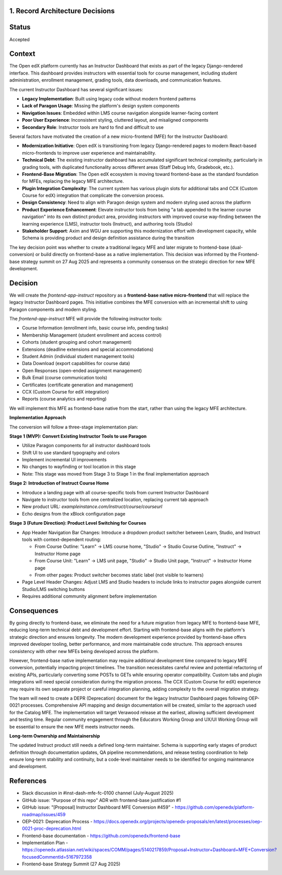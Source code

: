 1. Record Architecture Decisions
--------------------------------

Status
------

Accepted

Context
-------

The Open edX platform currently has an Instructor Dashboard that exists as part of the legacy Django-rendered interface. This dashboard provides instructors with essential tools for course management, including student administration, enrollment management, grading tools, data downloads, and communication features.

The current Instructor Dashboard has several significant issues:

*   **Legacy Implementation**: Built using legacy code without modern frontend patterns
*   **Lack of Paragon Usage**: Missing the platform's design system components
*   **Navigation Issues**: Embedded within LMS course navigation alongside learner-facing content
*   **Poor User Experience**: Inconsistent styling, cluttered layout, and misaligned components
*   **Secondary Role**: Instructor tools are hard to find and difficult to use

Several factors have motivated the creation of a new micro-frontend (MFE) for the Instructor Dashboard:

*   **Modernization Initiative**: Open edX is transitioning from legacy Django-rendered pages to modern React-based micro-frontends to improve user experience and maintainability.
*   **Technical Debt**: The existing instructor dashboard has accumulated significant technical complexity, particularly in grading tools, with duplicated functionality across different areas (Staff Debug Info, Gradebook, etc.).
*   **Frontend-Base Migration**: The Open edX ecosystem is moving toward frontend-base as the standard foundation for MFEs, replacing the legacy MFE architecture.
*   **Plugin Integration Complexity**: The current system has various plugin slots for additional tabs and CCX (Custom Course for edX) integration that complicate the conversion process.
*   **Design Consistency**: Need to align with Paragon design system and modern styling used across the platform
*   **Product Experience Enhancement**: Elevate instructor tools from being "a tab appended to the learner course navigation" into its own distinct product area, providing instructors with improved course way-finding between the learning experience (LMS), instructor tools (Instruct), and authoring tools (Studio)
*   **Stakeholder Support**: Axim and WGU are supporting this modernization effort with development capacity, while Schema is providing product and design definition assistance during the transition

The key decision point was whether to create a traditional legacy MFE and later migrate to frontend-base (dual-conversion) or build directly on frontend-base as a native implementation. This decision was informed by the Frontend-base strategy summit on 27 Aug 2025 and represents a community consensus on the strategic direction for new MFE development.

Decision
--------

We will create the `frontend-app-instruct` repository as a **frontend-base native micro-frontend** that will replace the legacy Instructor Dashboard pages. This initiative combines the MFE conversion with an incremental shift to using Paragon components and modern styling.

The `frontend-app-instruct` MFE will provide the following instructor tools:

*   Course Information (enrollment info, basic course info, pending tasks)
*   Membership Management (student enrollment and access control)
*   Cohorts (student grouping and cohort management)
*   Extensions (deadline extensions and special accommodations)
*   Student Admin (individual student management tools)
*   Data Download (export capabilities for course data)
*   Open Responses (open-ended assignment management)
*   Bulk Email (course communication tools)
*   Certificates (certificate generation and management)
*   CCX (Custom Course for edX integration)
*   Reports (course analytics and reporting)

We will implement this MFE as frontend-base native from the start, rather than using the legacy MFE architecture.

**Implementation Approach**

The conversion will follow a three-stage implementation plan:

**Stage 1 (MVP): Convert Existing Instructor Tools to use Paragon**

*   Utilize Paragon components for all instructor dashboard tools
*   Shift UI to use standard typography and colors
*   Implement incremental UI improvements
*   No changes to wayfinding or tool location in this stage
*   Note: This stage was moved from Stage 3 to Stage 1 in the final implementation approach

**Stage 2: Introduction of Instruct Course Home**

*   Introduce a landing page with all course-specific tools from current Instructor Dashboard
*   Navigate to instructor tools from one centralized location, replacing current tab approach
*   New product URL: `exampleinstance.com/instruct/course/courseurl`
*   Echo designs from the xBlock configuration page

**Stage 3 (Future Direction): Product Level Switching for Courses**

*   App Header Navigation Bar Changes: Introduce a dropdown product switcher between Learn, Studio, and Instruct tools with context-dependent routing:

    *   From Course Outline: "Learn" → LMS course home, "Studio" → Studio Course Outline, "Instruct" → Instructor Home page
    *   From Course Unit: "Learn" → LMS unit page, "Studio" → Studio Unit page, "Instruct" → Instructor Home page  
    *   From other pages: Product switcher becomes static label (not visible to learners)

*   Page Level Header Changes: Adjust LMS and Studio headers to include links to instructor pages alongside current Studio/LMS switching buttons
*   Requires additional community alignment before implementation

Consequences
------------

By going directly to frontend-base, we eliminate the need for a future migration from legacy MFE to frontend-base MFE, reducing long-term technical debt and development effort. Starting with frontend-base aligns with the platform's strategic direction and ensures longevity. The modern development experience provided by frontend-base offers improved developer tooling, better performance, and more maintainable code structure. This approach ensures consistency with other new MFEs being developed across the platform.

However, frontend-base native implementation may require additional development time compared to legacy MFE conversion, potentially impacting project timelines. The transition necessitates careful review and potential refactoring of existing APIs, particularly converting some POSTs to GETs while ensuring operator compatibility. Custom tabs and plugin integrations will need special consideration during the migration process. The CCX (Custom Course for edX) experience may require its own separate project or careful integration planning, adding complexity to the overall migration strategy.

The team will need to create a DEPR (Deprecation) document for the legacy Instructor Dashboard pages following OEP-0021 processes. Comprehensive API mapping and design documentation will be created, similar to the approach used for the Catalog MFE. The implementation will target Verawood release at the earliest, allowing sufficient development and testing time. Regular community engagement through the Educators Working Group and UX/UI Working Group will be essential to ensure the new MFE meets instructor needs.

**Long-term Ownership and Maintainership**

The updated Instruct product still needs a defined long-term maintainer. Schema is supporting early stages of product definition through documentation updates, QA pipeline recommendations, and release testing coordination to help ensure long-term stability and continuity, but a code-level maintainer needs to be identified for ongoing maintenance and development.

References
----------

*   Slack discussion in #inst-dash-mfe-fc-0100 channel (July-August 2025)
*   GitHub issue: "Purpose of this repo" ADR with frontend-base justification #1
*   GitHub issue: "[Proposal] Instructor Dashboard MFE Conversion #459" - https://github.com/openedx/platform-roadmap/issues/459
*   OEP-0021: Deprecation Process - https://docs.openedx.org/projects/openedx-proposals/en/latest/processes/oep-0021-proc-deprecation.html
*   Frontend-base documentation - https://github.com/openedx/frontend-base
*   Implementation Plan - https://openedx.atlassian.net/wiki/spaces/COMM/pages/5140217859/Proposal+Instructor+Dashboard+MFE+Conversion?focusedCommentId=5167972358
*   Frontend-base Strategy Summit (27 Aug 2025)